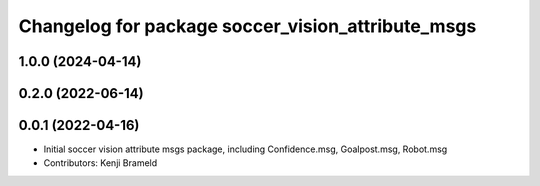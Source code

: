 ^^^^^^^^^^^^^^^^^^^^^^^^^^^^^^^^^^^^^^^^^^^^^^^^^^
Changelog for package soccer_vision_attribute_msgs
^^^^^^^^^^^^^^^^^^^^^^^^^^^^^^^^^^^^^^^^^^^^^^^^^^

1.0.0 (2024-04-14)
------------------

0.2.0 (2022-06-14)
------------------

0.0.1 (2022-04-16)
------------------
* Initial soccer vision attribute msgs package, including Confidence.msg, Goalpost.msg, Robot.msg
* Contributors: Kenji Brameld
